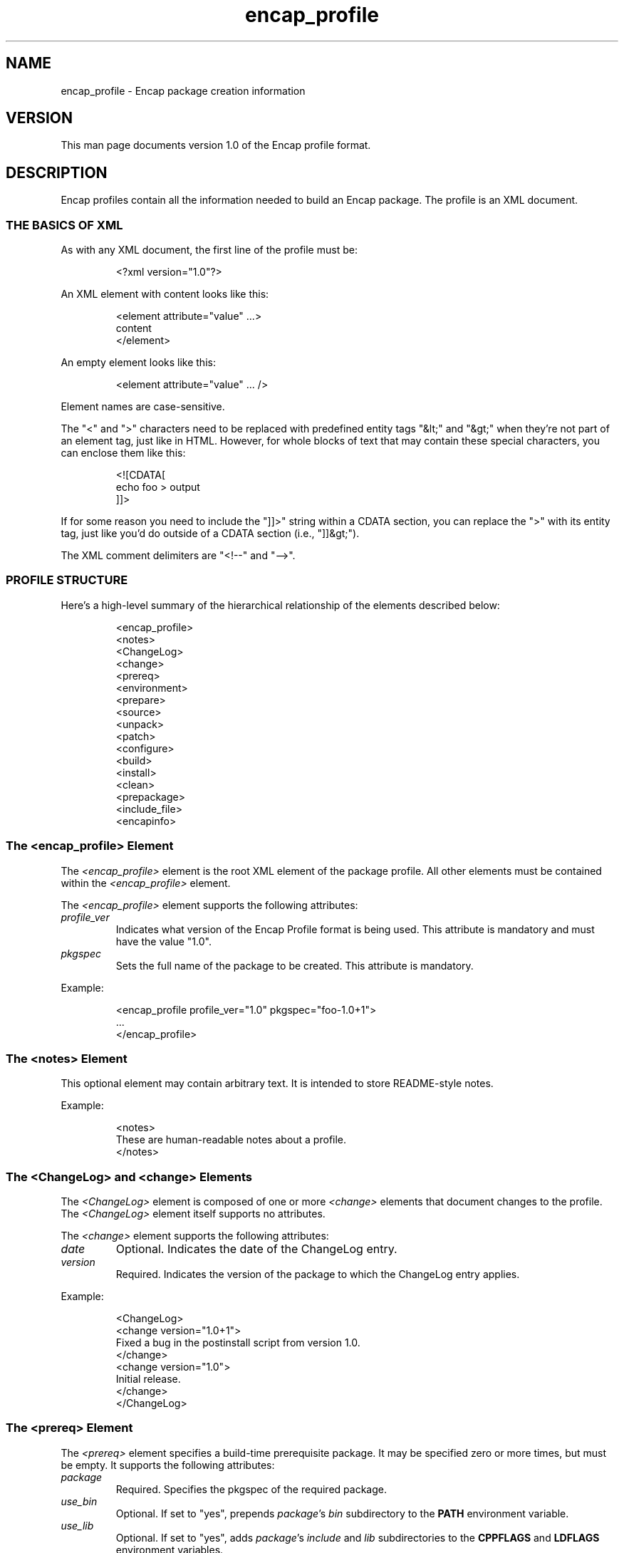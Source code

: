 .TH encap_profile 5 "Oct 2002" "University of Illinois" "Package Management"
.SH NAME
encap_profile \- Encap package creation information
.SH VERSION
This man page documents version 1.0 of the Encap profile format.
.SH DESCRIPTION
Encap profiles contain all the information needed to build an Encap
package.  The profile is an XML document.
.SS THE BASICS OF XML
As with any XML document, the first line of the profile must be:

.RS
<?xml version="1.0"?>
.RE

An XML element with content looks like this:

.RS
.nf
<element attribute="value" ...>
  content
</element>
.fi
.RE

An empty element looks like this:

.RS
<element attribute="value" ... />
.RE

Element names are case-sensitive.

The "<" and ">" characters need to be replaced with predefined entity
tags "&lt;" and "&gt;" when they're not part of an element tag, just
like in HTML.  However, for whole blocks of text that may contain
these special characters, you can enclose them like this:

.RS
.nf
<![CDATA[
   echo foo > output
]]>
.fi
.RE

If for some reason you need to include the "]]>" string within a CDATA
section, you can replace the ">" with its entity tag, just like you'd
do outside of a CDATA section (i.e., "]]&gt;").

The XML comment delimiters are "<!--" and "-->".
.SS PROFILE STRUCTURE
Here's a high-level summary of the hierarchical relationship of the
elements described below:

.RS
.nf
<encap_profile>
   <notes>
   <ChangeLog>
      <change>
   <prereq>
   <environment>
   <prepare>
   <source>
      <unpack>
      <patch>
      <configure>
      <build>
      <install>
      <clean>
   <prepackage>
   <include_file>
   <encapinfo>
.fi
.RE
.SS The <encap_profile> Element
The \fI<encap_profile>\fP element is the root XML element of the package
profile.  All other elements must be contained within the
\fI<encap_profile>\fP element.

The \fI<encap_profile>\fP element supports the following attributes:
.TP
.I profile_ver
Indicates what version of the Encap Profile format is being used.
This attribute is mandatory and must have the value "1.0".
.TP
.I pkgspec
Sets the full name of the package to be created.  This attribute is
mandatory.
.PP
Example:

.RS
.nf
<encap_profile profile_ver="1.0" pkgspec="foo-1.0+1">
   ...
</encap_profile>
.fi
.RE
.SS The <notes> Element
This optional element may contain arbitrary text.  It is intended to
store README-style notes.

Example:

.RS
.nf
<notes>
  These are human-readable notes about a profile.
</notes>
.fi
.RE
.SS The <ChangeLog> and <change> Elements
The \fI<ChangeLog>\fP element is composed of one or more \fI<change>\fP
elements that document changes to the profile.  The \fI<ChangeLog>\fP
element itself supports no attributes.

The \fI<change>\fP element supports the following attributes:
.TP
.I date
Optional.  Indicates the date of the ChangeLog entry.
.TP
.I version
Required.  Indicates the version of the package to which the ChangeLog
entry applies.
.PP
Example:

.RS
.nf
<ChangeLog>
  <change version="1.0+1">
    Fixed a bug in the postinstall script from version 1.0.
  </change>
  <change version="1.0">
    Initial release.
  </change>
</ChangeLog>
.fi
.RE
.SS The <prereq> Element
The \fI<prereq>\fP element specifies a build-time prerequisite package.
It may be specified zero or more times, but must be empty.  It supports
the following attributes:
.TP
.I package
Required.  Specifies the pkgspec of the required package.
.TP
.I use_bin
Optional.  If set to "yes", prepends \fIpackage\fP's \fIbin\fP subdirectory
to the \fBPATH\fP environment variable.
.TP
.I use_lib
Optional.  If set to "yes", adds \fIpackage\fP's \fIinclude\fP and
\fIlib\fP subdirectories to the \fBCPPFLAGS\fP and \fBLDFLAGS\fP
environment variables.
.PP
Example:

.RS
<prereq package="bar-2.5.1" />
.RE
.SS The <environment> Element
Specifies an environment setting.  It may be specified zero or more
times, but must be empty.  It supports the following attributes:
.TP
.I variable
Required.  The name of the environment variable.
.TP
.I value
Optional.  The new value for the variable.
.TP
.I type	
Optional.  Specifies how the value should be interpretted.  If set
to "prepend", the value is prepended to the existing value.  If set to
"append", the content is appended to the existing value.  If set to "set",
the value completely replaces the existing value.  If set to "unset",
the variable is unset.  The default is "set".
.PP
Example:

.RS
.nf
<environment
	variable="PATH"
	value=":/usr/local/bin"
	type="append"
/>
.fi
.RE

See the \fBENVIRONMENT VARIABLES\fP section below for more information
on how environment variables are set and used.
.SS The <prepare> Element
The \fI<prepare>\fP element specifies a set of commands to be executed
before any \fI<source>\fP elements are processed.  It supports the
following attributes:
.TP
.I type
Optional.  Specifies how the contents should be interpretted.  If set to
"prepend", the content is executed before the existing prepare action.
If set to "append", the content is executed after the existing prepare
action.  If set to "set", the contents are executed instead of the existing
prepare action.  If set to "unset", the prepare action is unset.
The default is "set".
.PP
The prepare action is executed in whatever directory \fBmkencap\fP 
was invoked in.  By default, no prepare commands are executed.

See \fBCOMMAND ELEMENTS\fP below for more information on how the
\fI<prepare>\fP commands are executed.
.SS The <source> Element
Specifies a source (which in this context means "anything you need to
download to build the package").  It may be specified multiple times,
but must be specified at least once.  It supports the following
attributes:
.TP
.I url
Required.  A whitespace-delimited list of one or more URLs where the
source can be downloaded.

Note that the basename of each URL in the list must be the same.  No
checking is done to ensure that they do not differ, but the results are
undefined if they are not identical.
.TP
.I subdir
Optional.  The name of the subdirectory into which the source files will
be unpacked (if different from the name of the source archive).
.TP
.I create_subdir 
If set to "yes", the subdirectory specified by the "subdir" attribute
is created and cd'd to before running the unpack action (see below).
The default is "no".
.TP
.I build_subdir
Optional.  If set, it denotes a relative path from the source directory
where the configure, build, install, and clean actions are invoked.
.TP
.I use_objdir
Set to "yes" or "no" to indicate whether software can be built in
an objdir.  Defaults to "yes".
.PP
The <source> element contains zero or more of the following elements,
which are described below:
.IP \(bu
.I <unpack>
.IP \(bu
.I <patch>
.IP \(bu
.I <configure>
.IP \(bu
.I <build>
.IP \(bu
.I <install>
.IP \(bu
.I <clean>
.PP
Example:

.RS
.nf
<source
   url="ftp://ftp.isc.org/isc/bind-8.3.3/bind-src.tar.gz"
   subdir="bind-8.3.3"
   use_objdir="no"
/>
.fi
.RE
.SS The <unpack> Element
Specifies a set of shell commands to use to unpack the source
archives.  The following attributes are supported:
.TP
.I type
Optional.  Specifies how the contents should be interpretted.  If set
to "prepend", the content is executed before the existing unpack
action.  If set to "append", the content is executed after the existing
unpack action.  If set to "set", the contents are executed instead
of the existing unpack action.  If set to "unset", the unpack
action is unset.  The default is "set".
.PP
If the \fI<source>\fP element's "use_objdir" attribute is enabled and
\fBmkencap\fP's common source directory is set, the unpack action is
executed in the common source directory.  Otherwise, the unpack action
is executed in a subdirectory of the build tree that is named after the
pkgspec of the profile.

By default, \fBmkencap\fP will unpack the source archive directly without
using any commands specified in the profile.  If the \fI<unpack>\fP
element is present, \fBmkencap\fP will execute the specified commands
instead of unpacking the source archive directly.

See \fBCOMMAND ELEMENTS\fP below for more information on how the
\fI<unpack>\fP commands are executed.
.SS The <patch> Element
Specifies a patch to be applied to the source files before building
the package.  It may be specified zero or more times.  It supports the
following attributes:
.TP
.I url
Optional.  A whitespace-delimited list of one or more URLs where the
patch can be downloaded.
.TP
.I options
Options to pass to the patch command.  Defaults to "-p1".
.TP
.I from_dir
Optional.  Subdirectory in which to execute the patch command.
.PP
The content of the \fI<patch>\fP element is the text of the patch file.
It should be left empty if the "url" attribute is specified.

Example:

.RS
.nf
<patch
  url="ftp://ftp.feep.net/pub/software/authsrv/openssh-3.4p1-tis-auth.diff"
/>
.fi
.RE
.SS The <configure> Element
Specifies a set of shell commands to use to configure the source
archives.  The following attributes are supported:
.TP
.I type	
Optional.  Specifies how the contents should be interpretted.  If set
to "prepend", the content is executed before the existing configuration
action.  If set to "append", the content is executed after the existing
configuration action.  If set to "set", the contents are executed instead
of the existing configuration action.  If set to "unset", the configure
action is unset.  The default is "set".
.PP
The configuration action is executed in the ${builddir} directory, which
is created first if it doesn't exist.  The default configuration action
is:

.RS
.nf
${srcdir}/configure \\
      --prefix="${ENCAP_SOURCE}/${ENCAP_PKGNAME}" \\
      --sysconfdir="${ENCAP_TARGET}/etc"
.fi
.RE

Example:

.RS
.nf
<configure>
   xmkmf
   ${MAKE} includes
</configure>
.fi
.RE

See \fBCOMMAND ELEMENTS\fP below for more information on how the
\fI<configure>\fP commands are executed.
.SS The <build> Element
Specifies a set of shell commands to use to build the source archives.
The following attributes are supported:
.TP
.I type	
Optional.  Specifies how the contents should be interpretted.  If set
to "prepend", the content is executed before the existing build action.
If set to "append", the content is executed after the existing build
action.  If set to "set", the contents are executed instead of the
existing build action.  If set to "unset", the build action is unset.
The default is "set".
.PP
The build action is executed in the ${builddir} directory.  The default
build action is:

.RS
${MAKE}
.RE

Example:

.RS
.nf
<build type="append">
   ${MAKE} certificate TYPE=dummy
</build>
.fi
.RE

See \fBCOMMAND ELEMENTS\fP below for more information on how the
\fI<build>\fP commands are executed.
.SS The <install> Element
The \fI<install>\fP element specifies how the \fI<source>\fP instance that
contains it should be installed.  It supports the following attributes:
.TP
.I type
Optional.  Specifies how the contents should be interpretted.  If set to
"prepend", the content is executed before the existing installation action.
If set to "append", the content is executed after the existing installation
action.  If set to "set", the contents are executed instead of the existing
installation action.  If set to "unset", the install action is unset.
The default is "set".
.PP
The installation action is executed in the ${builddir} directory.  The
default installation action is:

.RS
.nf
${MAKE} install sysconfdir="${ENCAP_SOURCE}/${ENCAP_PKGNAME}/etc"
.fi
.RE

Example:

.RS
.nf
<install type="append">
   cp ssh_prng_cmds ${ENCAP_SOURCE}/${ENCAP_PKGNAME}/ssh_prng_cmds
   cp moduli.out ${ENCAP_SOURCE}/${ENCAP_PKGNAME}/moduli
</install>
.fi
.RE

See \fBCOMMAND ELEMENTS\fP below for more information on how the
\fI<install>\fP commands are executed.
.SS The <clean> Element
The \fI<clean>\fP element specifies how the \fI<source>\fP instance that
contains it should be cleaned up.  It supports the following attributes:
.TP
.I type
Optional.  Specifies how the contents should be interpretted.  If set
to "prepend", the content is executed before the existing clean action.
If set to "append", the content is executed after the existing clean
action.  If set to "set", the contents are executed instead of the
existing clean action.  If set to "unset", the clean action is unset.
The default is "set".
.PP
The clean action is executed in the ${builddir} directory.  The
default clean action is:

.RS
${MAKE} clean
.RE

Example:

.RS
<clean type="unset" />
.RE

See \fBCOMMAND ELEMENTS\fP below for more information on how the
\fI<clean>\fP commands are executed.
.SS The <prepackage> Element
The \fI<prepackage>\fP element specifies a set of commands to be executed
after every \fI<source>\fP element has been built and installed but befor the
package has been created.  It supports the following attributes:
.TP
.I type
Optional.  Specifies how the contents should be interpretted.  If set to
"prepend", the content is executed before the existing prepackage action.
If set to "append", the content is executed after the existing prepackage
action.  If set to "set", the contents are executed instead of the existing
prepackage action.  If set to "unset", the install action is unset.
The default is "set".
.PP
The prepackage action is executed in the "${ENCAP_SOURCE}/${ENCAP_PKGNAME}"
directory.  The default prepackage action is:

.RS
.nf
find . -name lib -prune -o \\
	\\( -perm -0100 -o -perm -0010 -o -perm -0001 \\) \\
	-type f -print | xargs ${STRIP}
.fi
.RE

Example:

.RS
<prepackage type="unset" />
.RE

See \fBCOMMAND ELEMENTS\fP below for more information on how the
\fI<prepackage>\fP commands are executed.
.SS The <include_file> Element
This element describes an additional file to add to the package.  The
following attributes are supported:
.TP
.I name
Required.  The name of the file.  This must be a path name relative to
the package directory.
.TP
.I owner
Optional.  The owner of the installed file.
.TP
.I group
Optional.  The group of the installed file.
.TP
.I mode
Optional.  The mode of the installed file.  The default is 0644.
.PP
The content of the \fI<include_file>\fP element is the content of the file
to install.  Note that a single leading newline will be stripped from
the content to aid in readability.

Example:

.RS
.nf
<include_file name="bin/webconf.in" mode="0755">
   (...contents of file...)
</include_file>
.fi
.RE
.SS The <encapinfo> Element
This element contains the content of the encapinfo file to be created
for the new package.  It supports no attributes.

Note that the following encapinfo fields should \fBnot\fP be specified in an
\fI<encapinfo>\fP element, since they will be determined dynamically by
\fBmkencap\fP:
.IP \(bu
.B date
.IP \(bu
.B contact
.IP \(bu
.B platform
.PP
Example:

.RS
.nf
<encapinfo>
   exclude sbin/webconf.in
</encapinfo>
.fi
.RE
.SH COMMAND ELEMENTS
For those elements that contain commands to be executed by \fBmkencap\fP,
the commands are parsed and executed the same way that they would be in
a Makefile.  In particular, there are a few things to bear in mind.

First, each command is executed in its own subshell.  This means that
process-specific actions like setting environment variables or changing
directories will not propogate from one command to another.  For
example, this element does not do what you might think:

.RS
.nf
<!-- this will NOT work -->
<configure>
  cd src
  ./configure
</configure>
.fi
.RE

Instead, you need to use something like this:

.RS
.nf
<!-- this one will work -->
<configure><![CDATA[
  cd src && ./configure
]]></configure>
.fi
.RE

Generally, each line is interpretted as a single command.  If you need
a single command to span multiple lines, you can use a backslash ("\\")
to escape newlines.  For example:

.RS
.nf
<configure>
${srcdir}/configure \\
	--prefix="${ENCAP_SOURCE}/${ENCAP_PKGNAME}" \\
	--sysconfdir="${ENCAP_TARGET}/etc"
</configure>
.fi
.RE

Finally, \fBmkencap\fP will check the exit code of each command as it is
executed.  If any command fails, the package creation process will abort
immediately.  For example:

.RS
.nf
<build>
${MAKE}
${MAKE} test
</build>
.fi
.RE

If the "${MAKE}" command fails, \fBmkencap\fP will terminate without
executing "${MAKE} test".
.SH PLATFORM CONDITIONALS
In order to do conditional evaluation based on platform, the profile
will be preprocessed with \fBm4\fP.  The following special \fBm4\fP
macros have been written for this purpose:
.IP \(bu
.BI PLATFORM_IF_EQUAL( string )
.IP \(bu
.BI PLATFORM_IF_MATCH( regex )
.IP \(bu
.BI PLATFORM_ELSE_IF_EQUAL( string )
.IP \(bu
.BI PLATFORM_ELSE_IF_MATCH( regex )
.IP \(bu
.B PLATFORM_ELSE
.IP \(bu
.B PLATFORM_ENDIF
.PP
The \fB*_MATCH\fP macros check the platform name against a regular
expression.  The \fB*_EQUAL\fP macros check the platform name against
a constant string.

Conditional blocks cannot be nested.  For example, this is illegal:

.RS
.nf
<!-- This is illegal! -->
PLATFORM_IF_EQUAL(rs6000-aix4.3.3)
   --with-rundir=/etc
PLATFORM_ELSE
   PLATFORM_IF_MATCH(.*linux)
      --with-rundir=/var/state
   PLATFORM_ELSE
      --with-rundir=/var/run
   PLATFORM_ENDIF
PLATFORM_ENDIF
.fi
.RE

Instead, use a conditional block with multuple options:

.RS
.nf
<!-- This is the right way to do it. -->
PLATFORM_IF_EQUAL(rs6000-aix4.3.3)
  --with-rundir=/etc
PLATFORM_ELSE_IF_MATCH(.*linux)
  --with-rundir=/var/state
PLATFORM_ELSE
  --with-rundir=/var/run
PLATFORM_ENDIF
.fi
.RE

Also, the normal \fBm4\fP quoting characters are "`" and "'".  Since these are
frequently used in shell scripts, \fBm4\fP will be configured to use the
strings "<|" and "|>" as quote delimiters instead.  You will not normally
need to use these delimiters, but if you run into a situation where \fBm4\fP
is expanding something that you do not want it to, you can quote the
text that you do not want expanded.
.SS ENVIRONMENT VARIABLES
Because environment variable settings can affect the build process,
\fBmkencap\fP will sanitize the environment in which the build commands
are run.

First, \fBmkencap\fP will initialize the environment to the settings
found in the \fI/usr/local/etc/mkencap_environment\fP file.  Next,
\fBmkencap\fP will process any \fI<environment>\fP elements found in the
package profile.  And finally, \fBmkencap\fP will set the following
environment variables:
.TP
.B ENCAP_PKGNAME
The value of the \fIpkgspec\fP attribute of the \fI<encap_profile>\fP
element.
.TP
.B ENCAP_SOURCE
The Encap source directory.
.TP
.B ENCAP_TARGET
The Encap target directory.
.TP
.B MKENCAP_DOWNLOAD_DIR
The directory used by \fBmkencap\fP to store downloaded files.
.TP
.B MKENCAP_SRC_TREE
The common source tree used by \fBmkencap\fP.
.TP
.B MKENCAP_BUILD_TREE
The build tree used by \fBmkencap\fP.
.PP
In addition, the following variables will be set on a per-\fI<source>\fP
basis:
.TP
.B srcdir
The full path to the unpacked sources, based on the \fIsubdir\fP and
\fIuse_objdir\fP attributes for the \fI<source>\fP and the number of
sources in the package.
.TP
.B builddir
The full path to the build directory, based on the \fIsubdir\fP attribute
for the \fI<source>\fP and the number of sources in the package.
.PP
All of these environment variables are available for use in shell
commands.
.SH SEE ALSO
.BR mkencap (1),
.BR m4 (1)
